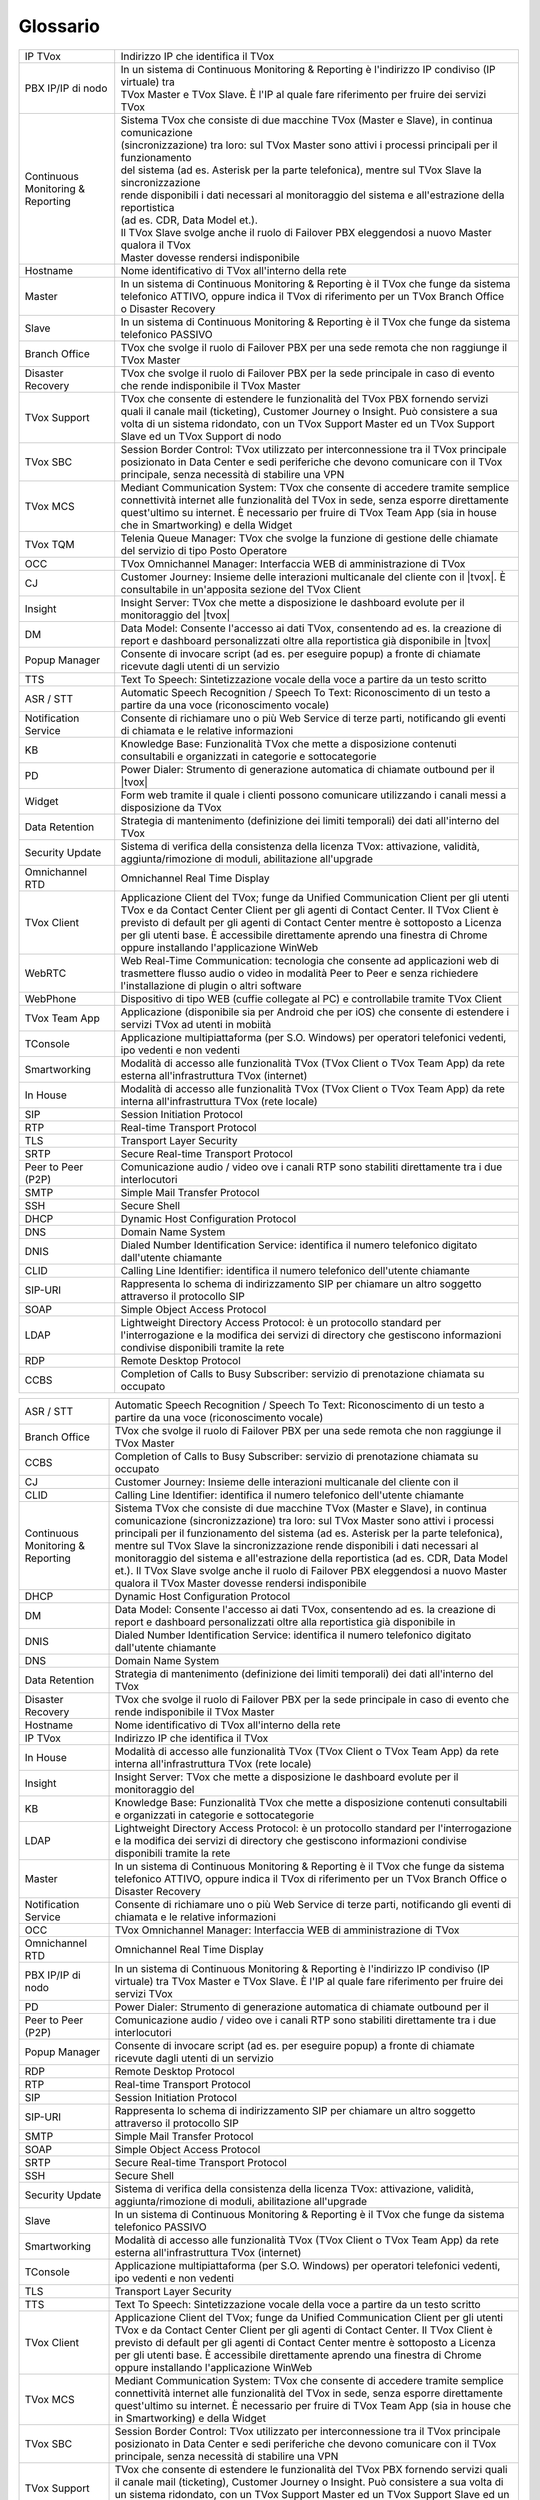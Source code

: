 .. _Customer Journey: http://tdoc.teleniasoftware.com/it/latest/projects/CustomerJourney.html
.. _TVox Data Model: http://tdoc.teleniasoftware.com/it/latest/projects/PersonalizzaMonitoraggioServizi/PersonalizzaMonitoraggioServizi.html
.. _Popup Manager: http://tdoc.teleniasoftware.com/it/latest/projects/PopupSchedaContatto/PopupSchedaContatto.html

=========
Glossario
=========

+-----------------------------------+-----------------------------------------------------------------------------------------------------------------------------------------------------------------------------------------------------------------------------------------------------------------------------------------------------------------------------------------------------------------------------------------------------------------------------------------------------------------------------------------------------------------------------------------------------------------------+
| IP TVox                           | Indirizzo IP che identifica il TVox                                                                                                                                                                                                                                                                                                                                                                                                                                                                                                                                   |
+-----------------------------------+-----------------------------------------------------------------------------------------------------------------------------------------------------------------------------------------------------------------------------------------------------------------------------------------------------------------------------------------------------------------------------------------------------------------------------------------------------------------------------------------------------------------------------------------------------------------------+
| PBX IP/IP di nodo                 | | In un sistema di Continuous Monitoring & Reporting è l'indirizzo IP condiviso (IP virtuale) tra                                                                                                                                                                                                                                                                                                                                                                                                                                                                     |
|                                   | | TVox Master e TVox Slave. È l'IP al quale fare riferimento per fruire dei servizi TVox                                                                                                                                                                                                                                                                                                                                                                                                                                                                              |
+-----------------------------------+-----------------------------------------------------------------------------------------------------------------------------------------------------------------------------------------------------------------------------------------------------------------------------------------------------------------------------------------------------------------------------------------------------------------------------------------------------------------------------------------------------------------------------------------------------------------------+
| Continuous Monitoring & Reporting | | Sistema TVox che consiste di due macchine TVox (Master e Slave), in continua comunicazione                                                                                                                                                                                                                                                                                                                                                                                                                                                                          |
|                                   | | (sincronizzazione) tra loro: sul TVox Master sono attivi i processi principali per il funzionamento                                                                                                                                                                                                                                                                                                                                                                                                                                                                 |
|                                   | | del sistema (ad es. Asterisk per la parte telefonica), mentre sul TVox Slave la sincronizzazione                                                                                                                                                                                                                                                                                                                                                                                                                                                                    |
|                                   | | rende disponibili i dati necessari al monitoraggio del sistema e all'estrazione della reportistica                                                                                                                                                                                                                                                                                                                                                                                                                                                                  |
|                                   | | (ad es. CDR, Data Model et.).                                                                                                                                                                                                                                                                                                                                                                                                                                                                                                                                       |
|                                   | | Il TVox Slave svolge anche il ruolo di Failover PBX eleggendosi a nuovo Master qualora il TVox                                                                                                                                                                                                                                                                                                                                                                                                                                                                      |
|                                   | | Master dovesse rendersi indisponibile                                                                                                                                                                                                                                                                                                                                                                                                                                                                                                                               |
+-----------------------------------+-----------------------------------------------------------------------------------------------------------------------------------------------------------------------------------------------------------------------------------------------------------------------------------------------------------------------------------------------------------------------------------------------------------------------------------------------------------------------------------------------------------------------------------------------------------------------+
| Hostname                          | Nome identificativo di TVox all'interno della rete                                                                                                                                                                                                                                                                                                                                                                                                                                                                                                                    |
+-----------------------------------+-----------------------------------------------------------------------------------------------------------------------------------------------------------------------------------------------------------------------------------------------------------------------------------------------------------------------------------------------------------------------------------------------------------------------------------------------------------------------------------------------------------------------------------------------------------------------+
| Master                            | In un sistema di Continuous Monitoring & Reporting è il TVox che funge da sistema telefonico ATTIVO, oppure indica il TVox di riferimento per un TVox Branch Office o Disaster Recovery                                                                                                                                                                                                                                                                                                                                                                               |
+-----------------------------------+-----------------------------------------------------------------------------------------------------------------------------------------------------------------------------------------------------------------------------------------------------------------------------------------------------------------------------------------------------------------------------------------------------------------------------------------------------------------------------------------------------------------------------------------------------------------------+
| Slave                             | In un sistema di Continuous Monitoring & Reporting è il TVox che funge da sistema telefonico PASSIVO                                                                                                                                                                                                                                                                                                                                                                                                                                                                  |
+-----------------------------------+-----------------------------------------------------------------------------------------------------------------------------------------------------------------------------------------------------------------------------------------------------------------------------------------------------------------------------------------------------------------------------------------------------------------------------------------------------------------------------------------------------------------------------------------------------------------------+
| Branch Office                     | TVox che svolge il ruolo di Failover PBX per una sede remota che non raggiunge il TVox Master                                                                                                                                                                                                                                                                                                                                                                                                                                                                         |
+-----------------------------------+-----------------------------------------------------------------------------------------------------------------------------------------------------------------------------------------------------------------------------------------------------------------------------------------------------------------------------------------------------------------------------------------------------------------------------------------------------------------------------------------------------------------------------------------------------------------------+
| Disaster Recovery                 | TVox che svolge il ruolo di Failover PBX per la sede principale in caso di evento che rende indisponibile il TVox Master                                                                                                                                                                                                                                                                                                                                                                                                                                              |
+-----------------------------------+-----------------------------------------------------------------------------------------------------------------------------------------------------------------------------------------------------------------------------------------------------------------------------------------------------------------------------------------------------------------------------------------------------------------------------------------------------------------------------------------------------------------------------------------------------------------------+
| TVox Support                      | TVox che consente di estendere le funzionalità del TVox PBX fornendo servizi quali il canale mail (ticketing), Customer Journey o Insight. Può consistere a sua volta di un sistema ridondato, con un TVox Support Master ed un TVox Support Slave ed un TVox Support di nodo                                                                                                                                                                                                                                                                                         |
+-----------------------------------+-----------------------------------------------------------------------------------------------------------------------------------------------------------------------------------------------------------------------------------------------------------------------------------------------------------------------------------------------------------------------------------------------------------------------------------------------------------------------------------------------------------------------------------------------------------------------+
| TVox SBC                          | Session Border Control: TVox utilizzato per interconnessione tra il TVox principale posizionato in Data Center e sedi periferiche che devono comunicare con il TVox principale, senza necessità di stabilire una VPN                                                                                                                                                                                                                                                                                                                                                  |
+-----------------------------------+-----------------------------------------------------------------------------------------------------------------------------------------------------------------------------------------------------------------------------------------------------------------------------------------------------------------------------------------------------------------------------------------------------------------------------------------------------------------------------------------------------------------------------------------------------------------------+
| TVox MCS                          | Mediant Communication System: TVox che consente di accedere tramite semplice connettività internet alle funzionalità del TVox in sede, senza esporre direttamente quest'ultimo su internet. È necessario per fruire di TVox Team App (sia in house che in Smartworking) e della Widget                                                                                                                                                                                                                                                                                |
+-----------------------------------+-----------------------------------------------------------------------------------------------------------------------------------------------------------------------------------------------------------------------------------------------------------------------------------------------------------------------------------------------------------------------------------------------------------------------------------------------------------------------------------------------------------------------------------------------------------------------+
| TVox TQM                          | Telenia Queue Manager: TVox che svolge la funzione di gestione delle chiamate del servizio di tipo Posto Operatore                                                                                                                                                                                                                                                                                                                                                                                                                                                    |
+-----------------------------------+-----------------------------------------------------------------------------------------------------------------------------------------------------------------------------------------------------------------------------------------------------------------------------------------------------------------------------------------------------------------------------------------------------------------------------------------------------------------------------------------------------------------------------------------------------------------------+
| OCC                               | TVox Omnichannel Manager: Interfaccia WEB di amministrazione di TVox                                                                                                                                                                                                                                                                                                                                                                                                                                                                                                  |
+-----------------------------------+-----------------------------------------------------------------------------------------------------------------------------------------------------------------------------------------------------------------------------------------------------------------------------------------------------------------------------------------------------------------------------------------------------------------------------------------------------------------------------------------------------------------------------------------------------------------------+
| CJ                                | Customer Journey: Insieme delle interazioni multicanale del cliente con il |tvox|. È consultabile in un'apposita sezione del TVox Client                                                                                                                                                                                                                                                                                                                                                                                                                              |
+-----------------------------------+-----------------------------------------------------------------------------------------------------------------------------------------------------------------------------------------------------------------------------------------------------------------------------------------------------------------------------------------------------------------------------------------------------------------------------------------------------------------------------------------------------------------------------------------------------------------------+
| Insight                           | Insight Server: TVox che mette a disposizione le dashboard evolute per il monitoraggio del |tvox|                                                                                                                                                                                                                                                                                                                                                                                                                                                                     |
+-----------------------------------+-----------------------------------------------------------------------------------------------------------------------------------------------------------------------------------------------------------------------------------------------------------------------------------------------------------------------------------------------------------------------------------------------------------------------------------------------------------------------------------------------------------------------------------------------------------------------+
| DM                                | Data Model: Consente l'accesso ai dati TVox, consentendo ad es. la creazione di report e dashboard personalizzati oltre alla reportistica già disponibile in  |tvox|                                                                                                                                                                                                                                                                                                                                                                                                  |
+-----------------------------------+-----------------------------------------------------------------------------------------------------------------------------------------------------------------------------------------------------------------------------------------------------------------------------------------------------------------------------------------------------------------------------------------------------------------------------------------------------------------------------------------------------------------------------------------------------------------------+
| Popup Manager                     | Consente di invocare script (ad es. per eseguire popup) a fronte di chiamate ricevute dagli utenti di un servizio                                                                                                                                                                                                                                                                                                                                                                                                                                                     |
+-----------------------------------+-----------------------------------------------------------------------------------------------------------------------------------------------------------------------------------------------------------------------------------------------------------------------------------------------------------------------------------------------------------------------------------------------------------------------------------------------------------------------------------------------------------------------------------------------------------------------+
| TTS                               | Text To Speech: Sintetizzazione vocale della voce a partire da un testo scritto                                                                                                                                                                                                                                                                                                                                                                                                                                                                                       |
+-----------------------------------+-----------------------------------------------------------------------------------------------------------------------------------------------------------------------------------------------------------------------------------------------------------------------------------------------------------------------------------------------------------------------------------------------------------------------------------------------------------------------------------------------------------------------------------------------------------------------+
| ASR / STT                         | Automatic Speech Recognition / Speech To Text: Riconoscimento di un testo a partire da una voce (riconoscimento vocale)                                                                                                                                                                                                                                                                                                                                                                                                                                               |
+-----------------------------------+-----------------------------------------------------------------------------------------------------------------------------------------------------------------------------------------------------------------------------------------------------------------------------------------------------------------------------------------------------------------------------------------------------------------------------------------------------------------------------------------------------------------------------------------------------------------------+
| Notification Service              | Consente di richiamare uno o più Web Service di terze parti, notificando gli eventi di chiamata e le relative informazioni                                                                                                                                                                                                                                                                                                                                                                                                                                            |
+-----------------------------------+-----------------------------------------------------------------------------------------------------------------------------------------------------------------------------------------------------------------------------------------------------------------------------------------------------------------------------------------------------------------------------------------------------------------------------------------------------------------------------------------------------------------------------------------------------------------------+
| KB                                | Knowledge Base: Funzionalità TVox che mette a disposizione contenuti consultabili e organizzati in categorie e sottocategorie                                                                                                                                                                                                                                                                                                                                                                                                                                         |
+-----------------------------------+-----------------------------------------------------------------------------------------------------------------------------------------------------------------------------------------------------------------------------------------------------------------------------------------------------------------------------------------------------------------------------------------------------------------------------------------------------------------------------------------------------------------------------------------------------------------------+
| PD                                | Power Dialer: Strumento di generazione automatica di chiamate outbound per il |tvox|                                                                                                                                                                                                                                                                                                                                                                                                                                                                                  |
+-----------------------------------+-----------------------------------------------------------------------------------------------------------------------------------------------------------------------------------------------------------------------------------------------------------------------------------------------------------------------------------------------------------------------------------------------------------------------------------------------------------------------------------------------------------------------------------------------------------------------+
| Widget                            | Form web tramite il quale i clienti possono comunicare utilizzando i canali messi a disposizione da TVox                                                                                                                                                                                                                                                                                                                                                                                                                                                              |
+-----------------------------------+-----------------------------------------------------------------------------------------------------------------------------------------------------------------------------------------------------------------------------------------------------------------------------------------------------------------------------------------------------------------------------------------------------------------------------------------------------------------------------------------------------------------------------------------------------------------------+
| Data Retention                    | Strategia di mantenimento (definizione dei limiti temporali) dei dati all'interno del TVox                                                                                                                                                                                                                                                                                                                                                                                                                                                                            |
+-----------------------------------+-----------------------------------------------------------------------------------------------------------------------------------------------------------------------------------------------------------------------------------------------------------------------------------------------------------------------------------------------------------------------------------------------------------------------------------------------------------------------------------------------------------------------------------------------------------------------+
| Security Update                   | Sistema di verifica della consistenza della licenza TVox: attivazione, validità, aggiunta/rimozione di moduli, abilitazione all'upgrade                                                                                                                                                                                                                                                                                                                                                                                                                               |
+-----------------------------------+-----------------------------------------------------------------------------------------------------------------------------------------------------------------------------------------------------------------------------------------------------------------------------------------------------------------------------------------------------------------------------------------------------------------------------------------------------------------------------------------------------------------------------------------------------------------------+
| Omnichannel RTD                   | Omnichannel Real Time Display                                                                                                                                                                                                                                                                                                                                                                                                                                                                                                                                         |
+-----------------------------------+-----------------------------------------------------------------------------------------------------------------------------------------------------------------------------------------------------------------------------------------------------------------------------------------------------------------------------------------------------------------------------------------------------------------------------------------------------------------------------------------------------------------------------------------------------------------------+
| TVox Client                       | Applicazione Client del TVox; funge da Unified Communication Client per gli utenti TVox e da Contact Center Client per gli agenti di Contact Center. Il TVox Client è previsto di default per gli agenti di Contact Center mentre è sottoposto a Licenza per gli utenti base. È accessibile direttamente aprendo una finestra di Chrome oppure installando l'applicazione WinWeb                                                                                                                                                                                      |
+-----------------------------------+-----------------------------------------------------------------------------------------------------------------------------------------------------------------------------------------------------------------------------------------------------------------------------------------------------------------------------------------------------------------------------------------------------------------------------------------------------------------------------------------------------------------------------------------------------------------------+
| WebRTC                            | Web Real-Time Communication: tecnologia che consente ad applicazioni web di trasmettere flusso audio o video in modalità Peer to Peer e senza richiedere l'installazione di plugin o altri software                                                                                                                                                                                                                                                                                                                                                                   |
+-----------------------------------+-----------------------------------------------------------------------------------------------------------------------------------------------------------------------------------------------------------------------------------------------------------------------------------------------------------------------------------------------------------------------------------------------------------------------------------------------------------------------------------------------------------------------------------------------------------------------+
| WebPhone                          | Dispositivo di tipo WEB (cuffie collegate al PC) e controllabile tramite TVox Client                                                                                                                                                                                                                                                                                                                                                                                                                                                                                  |
+-----------------------------------+-----------------------------------------------------------------------------------------------------------------------------------------------------------------------------------------------------------------------------------------------------------------------------------------------------------------------------------------------------------------------------------------------------------------------------------------------------------------------------------------------------------------------------------------------------------------------+
| TVox Team App                     | Applicazione (disponibile sia per Android che per iOS) che consente di estendere i servizi TVox ad utenti in mobiità                                                                                                                                                                                                                                                                                                                                                                                                                                                  |
+-----------------------------------+-----------------------------------------------------------------------------------------------------------------------------------------------------------------------------------------------------------------------------------------------------------------------------------------------------------------------------------------------------------------------------------------------------------------------------------------------------------------------------------------------------------------------------------------------------------------------+
| TConsole                          | Applicazione multipiattaforma (per S.O. Windows) per operatori telefonici vedenti, ipo vedenti e non vedenti                                                                                                                                                                                                                                                                                                                                                                                                                                                          |
+-----------------------------------+-----------------------------------------------------------------------------------------------------------------------------------------------------------------------------------------------------------------------------------------------------------------------------------------------------------------------------------------------------------------------------------------------------------------------------------------------------------------------------------------------------------------------------------------------------------------------+
| Smartworking                      | Modalità di accesso alle funzionalità TVox (TVox Client o TVox Team App) da rete esterna all'infrastruttura TVox (internet)                                                                                                                                                                                                                                                                                                                                                                                                                                           |
+-----------------------------------+-----------------------------------------------------------------------------------------------------------------------------------------------------------------------------------------------------------------------------------------------------------------------------------------------------------------------------------------------------------------------------------------------------------------------------------------------------------------------------------------------------------------------------------------------------------------------+
| In House                          | Modalità di accesso alle funzionalità TVox (TVox Client o TVox Team App) da rete interna all'infrastruttura TVox (rete locale)                                                                                                                                                                                                                                                                                                                                                                                                                                        |
+-----------------------------------+-----------------------------------------------------------------------------------------------------------------------------------------------------------------------------------------------------------------------------------------------------------------------------------------------------------------------------------------------------------------------------------------------------------------------------------------------------------------------------------------------------------------------------------------------------------------------+
| SIP                               | Session Initiation Protocol                                                                                                                                                                                                                                                                                                                                                                                                                                                                                                                                           |
+-----------------------------------+-----------------------------------------------------------------------------------------------------------------------------------------------------------------------------------------------------------------------------------------------------------------------------------------------------------------------------------------------------------------------------------------------------------------------------------------------------------------------------------------------------------------------------------------------------------------------+
| RTP                               | Real-time Transport Protocol                                                                                                                                                                                                                                                                                                                                                                                                                                                                                                                                          |
+-----------------------------------+-----------------------------------------------------------------------------------------------------------------------------------------------------------------------------------------------------------------------------------------------------------------------------------------------------------------------------------------------------------------------------------------------------------------------------------------------------------------------------------------------------------------------------------------------------------------------+
| TLS                               | Transport Layer Security                                                                                                                                                                                                                                                                                                                                                                                                                                                                                                                                              |
+-----------------------------------+-----------------------------------------------------------------------------------------------------------------------------------------------------------------------------------------------------------------------------------------------------------------------------------------------------------------------------------------------------------------------------------------------------------------------------------------------------------------------------------------------------------------------------------------------------------------------+
| SRTP                              | Secure Real-time Transport Protocol                                                                                                                                                                                                                                                                                                                                                                                                                                                                                                                                   |
+-----------------------------------+-----------------------------------------------------------------------------------------------------------------------------------------------------------------------------------------------------------------------------------------------------------------------------------------------------------------------------------------------------------------------------------------------------------------------------------------------------------------------------------------------------------------------------------------------------------------------+
| Peer to Peer (P2P)                | Comunicazione audio / video ove i canali RTP sono stabiliti direttamente tra i due interlocutori                                                                                                                                                                                                                                                                                                                                                                                                                                                                      |
+-----------------------------------+-----------------------------------------------------------------------------------------------------------------------------------------------------------------------------------------------------------------------------------------------------------------------------------------------------------------------------------------------------------------------------------------------------------------------------------------------------------------------------------------------------------------------------------------------------------------------+
| SMTP                              | Simple Mail Transfer Protocol                                                                                                                                                                                                                                                                                                                                                                                                                                                                                                                                         |
+-----------------------------------+-----------------------------------------------------------------------------------------------------------------------------------------------------------------------------------------------------------------------------------------------------------------------------------------------------------------------------------------------------------------------------------------------------------------------------------------------------------------------------------------------------------------------------------------------------------------------+
| SSH                               | Secure Shell                                                                                                                                                                                                                                                                                                                                                                                                                                                                                                                                                          |
+-----------------------------------+-----------------------------------------------------------------------------------------------------------------------------------------------------------------------------------------------------------------------------------------------------------------------------------------------------------------------------------------------------------------------------------------------------------------------------------------------------------------------------------------------------------------------------------------------------------------------+
| DHCP                              | Dynamic Host Configuration Protocol                                                                                                                                                                                                                                                                                                                                                                                                                                                                                                                                   |
+-----------------------------------+-----------------------------------------------------------------------------------------------------------------------------------------------------------------------------------------------------------------------------------------------------------------------------------------------------------------------------------------------------------------------------------------------------------------------------------------------------------------------------------------------------------------------------------------------------------------------+
| DNS                               | Domain Name System                                                                                                                                                                                                                                                                                                                                                                                                                                                                                                                                                    |
+-----------------------------------+-----------------------------------------------------------------------------------------------------------------------------------------------------------------------------------------------------------------------------------------------------------------------------------------------------------------------------------------------------------------------------------------------------------------------------------------------------------------------------------------------------------------------------------------------------------------------+
| DNIS                              | Dialed Number Identification Service: identifica il numero telefonico digitato dall'utente chiamante                                                                                                                                                                                                                                                                                                                                                                                                                                                                  |
+-----------------------------------+-----------------------------------------------------------------------------------------------------------------------------------------------------------------------------------------------------------------------------------------------------------------------------------------------------------------------------------------------------------------------------------------------------------------------------------------------------------------------------------------------------------------------------------------------------------------------+
| CLID                              | Calling Line Identifier: identifica il numero telefonico dell'utente chiamante                                                                                                                                                                                                                                                                                                                                                                                                                                                                                        |
+-----------------------------------+-----------------------------------------------------------------------------------------------------------------------------------------------------------------------------------------------------------------------------------------------------------------------------------------------------------------------------------------------------------------------------------------------------------------------------------------------------------------------------------------------------------------------------------------------------------------------+
| SIP-URI                           | Rappresenta lo schema di indirizzamento SIP per chiamare un altro soggetto attraverso il protocollo SIP                                                                                                                                                                                                                                                                                                                                                                                                                                                               |
+-----------------------------------+-----------------------------------------------------------------------------------------------------------------------------------------------------------------------------------------------------------------------------------------------------------------------------------------------------------------------------------------------------------------------------------------------------------------------------------------------------------------------------------------------------------------------------------------------------------------------+
| SOAP                              | Simple Object Access Protocol                                                                                                                                                                                                                                                                                                                                                                                                                                                                                                                                         |
+-----------------------------------+-----------------------------------------------------------------------------------------------------------------------------------------------------------------------------------------------------------------------------------------------------------------------------------------------------------------------------------------------------------------------------------------------------------------------------------------------------------------------------------------------------------------------------------------------------------------------+
| LDAP                              | Lightweight Directory Access Protocol: è un protocollo standard per l'interrogazione e la modifica dei servizi di directory che gestiscono informazioni condivise disponibili tramite la rete                                                                                                                                                                                                                                                                                                                                                                         |
+-----------------------------------+-----------------------------------------------------------------------------------------------------------------------------------------------------------------------------------------------------------------------------------------------------------------------------------------------------------------------------------------------------------------------------------------------------------------------------------------------------------------------------------------------------------------------------------------------------------------------+
| RDP                               | Remote Desktop Protocol                                                                                                                                                                                                                                                                                                                                                                                                                                                                                                                                               |
+-----------------------------------+-----------------------------------------------------------------------------------------------------------------------------------------------------------------------------------------------------------------------------------------------------------------------------------------------------------------------------------------------------------------------------------------------------------------------------------------------------------------------------------------------------------------------------------------------------------------------+
| CCBS                              | Completion of Calls to Busy Subscriber: servizio di prenotazione chiamata su occupato                                                                                                                                                                                                                                                                                                                                                                                                                                                                                 |
+-----------------------------------+-----------------------------------------------------------------------------------------------------------------------------------------------------------------------------------------------------------------------------------------------------------------------------------------------------------------------------------------------------------------------------------------------------------------------------------------------------------------------------------------------------------------------------------------------------------------------+

..
	- IP TVox: Indirizzo IP che identifica il TVox
	- PBX IP/IP di nodo: In un sistema di Continuous Monitoring & Reporting è l'indirizzo IP condiviso (IP virtuale) tra TVox Master e TVox Slave. È l'IP al quale fare riferimento per fruire dei servizi TVox
	- Continuous Monitoring & Reporting: Sistema TVox che consiste di due macchine TVox (Master e Slave), in continua comunicazione (sincronizzazione) tra loro: sul TVox Master sono attivi i processi principali per il funzionamento del sistema (ad es. Asterisk per la parte telefonica), mentre sul TVox Slave la sincronizzazione rende disponibili i dati necessari al monitoraggio del sistema e all'estrazione della reportistica (ad es. CDR, Data Model et.). Il TVox Slave svolge anche il ruolo di Failover PBX eleggendosi a nuovo Master qualora il TVox Master dovesse rendersi indisponibile
	- Hostname: Nome identificativo di TVox all'interno della rete
	- Master: In un sistema di Continuous Monitoring & Reporting è il TVox che funge da sistema telefonico ATTIVO, oppure indica il TVox di riferimento per un TVox Branch Office o Disaster Recovery
	- Slave: In un sistema di Continuous Monitoring & Reporting è il TVox che funge da sistema telefonico PASSIVO
	- Branch Office: TVox che svolge il ruolo di Failover PBX per una sede remota che non raggiunge il TVox Master
	- Disaster Recovery: TVox che svolge il ruolo di Failover PBX per la sede principale in caso di evento che rende indisponibile il TVox Master
	- TVox Support: TVox che consente di estendere le funzionalità del TVox PBX fornendo servizi quali il canale mail (ticketing), Customer Journey o Insight. Può consistere a sua volta di un sistema ridondato, con un TVox Support Master ed un TVox Support Slave ed un IP Support di nodo
	- TVox SBC: Session Border Control: TVox utilizzato per interconnessione tra il TVox principale posizionato in Data Center e sedi periferiche che devono comunicare con il TVox principale, senza necessità di stabilire una VPN
	- TVox MCS: Mediant Communication System: TVox che consente di accedere tramite semplice connettività internet alle funzionalità del TVox in sede, senza esporre direttamente quest'ultimo su internet. È necessario per fruire di TVox Team App (sia in house che in Smartworking) e della Widget
	- TVox TQM: Telenia Queue Manager: TVox che svolge la funzione di gestione delle chiamate del servizio di tipo Posto Operatore
	- OCC: TVox Omnichannel Manager: Interfaccia WEB di amministrazione di TVox
	- CJ: Customer Journey: Insieme delle interazioni multicanale del cliente con il |tvox|. È consultabile in un'apposita sezione del TVox Client
	- Insight: Insight Server: TVox che mette a disposizione le dashboard evolute per il monitoraggio del |tvox|
	- DM: Data Model: Consente l'accesso ai dati TVox, consentendo ad es. la creazione di report e dashboard personalizzati oltre alla reportistica già disponibile in |tvox|
	- Popup Manager: Consente di invocare script (ad es. per eseguire popup) a fronte di chiamate ricevute dagli utenti di un servizio
	- TTS: Text To Speech: Sintetizzazione vocale della voce a partire da un testo scritto
	- ASR: Automatic Speech Recognition: (sinonimo di STT) Riconoscimento di un testo a partire da una voce (riconoscimento vocale)
	- STT: Speech To Text: (sinonimo di ASR) Riconoscimento di un testo a partire da una voce (riconoscimento vocale)
	- Notification Service: Consente di richiamare uno o più Web Service di terze parti, notificando gli eventi di chiamata e le relative informazioni
	- KB: Knowledge Base: Funzionalità TVox che mette a disposizione contenuti consultabili e organizzati in categorie e sottocategorie
	- PD: Power Dialer: Strumento di generazione automatica di chiamate outbound per il |tvox|
	- Widget: Form web tramite il quale i clienti possono comunicare utilizzando i canali messi a disposizione da TVox
	- Data Retention: Strategia di mantenimento (definizione dei limiti temporali) dei dati all'interno del TVox
	- Security Update: Sistema di verifica della consistenza della licenza TVox: attivazione, validità, aggiunta/rimozione di moduli etc.
	- Omnichannel RTD: Omnichannel Real Time Display
	- TVox Client: Applicazione Client del TVox; funge da Unified Communication Client per gli utenti TVox e da Contact Center Client per gli agenti di Contact Center. Il TVox Client è previsto di default per gli agenti di Contact Center mentre è sottoposto a Licenza per gli utenti base. È accessibile direttamente aprendo una finestra di Chrome oppure installando l'applicazione WinWeb
	- WebRTC: Web Real-Time Communication
	- WebPhone: Dispositivo di tipo WEB (cuffie collegate al PC) e controllabile tramite TVox Client
	- TVox Team App: Applicazione (disponibile sia per Android che per iOS) che consente di estendere i servizi TVox ad utenti in mobiità
	- TConsole: Applicazione multipiattaforma (per S.O. Windows) per operatori telefonici vedenti, ipo vedenti e non vedenti
	- Smartworking: Modalità di accesso alle funzionalità TVox (TVox Client o TVox Team App) da rete esterna all'infrastruttura TVox (internet)
	- In House: Modalità di accesso alle funzionalità TVox (TVox Client o TVox Team App) da rete interna all'infrastruttura TVox (rete locale)
	- SIP: Session Initiation Protocol
	- RTP: Real-time Transport Protocol
	- TLS: Transport Layer Security
	- SRTP: Secure Real-time Transport Protocol
	- Peer to Peer (P2P): Comunicazione audio / video ove i canali RTP sono stabiliti direttamente tra i due interlocutori
	- SMTP: Simple Mail Transfer Protocol
	- SSH: Secure Shell
	- DHCP: Dynamic Host Configuration Protocol
	- DNS: Domain Name System
	- DNIS: Dialed Number Identification Service: identifica il numero telefonico digitato dall'utente chiamante
	- CLID: Calling Line Identifier: identifica il numero telefonico dell'utente chiamante
	- SIP-URI: Rappresenta lo schema di indirizzamento SIP per chiamare un altro soggetto attraverso il protocollo SIP
	- SOAP: Simple Object Access Protocol
	- LDAP: Lightweight Directory Access Protocol: è un protocollo standard per l'interrogazione e la modifica dei servizi di directory che gestiscono informazioni condivise disponibili tramite la rete
	- RDP: Remote Desktop Protocol
	- CCBS: Completion of Calls to Busy Subscriber: servizio di prenotazione chiamata su occupato

+-----------------------------------+-----------------------------------------------------------------------------------------------------------------------------------------------------------------------------------------------------------------------------------------------------------------------------------------------------------------------------------------------------------------------------------------------------------------------------------------------------------------------------------------------------------------------------------------------------------------------+
|             ASR / STT             |                                                                                                                                                                                                                        Automatic Speech Recognition / Speech To Text: Riconoscimento di un testo a partire da una voce (riconoscimento vocale)                                                                                                                                                                                                                        |
+-----------------------------------+-----------------------------------------------------------------------------------------------------------------------------------------------------------------------------------------------------------------------------------------------------------------------------------------------------------------------------------------------------------------------------------------------------------------------------------------------------------------------------------------------------------------------------------------------------------------------+
| Branch Office                     | TVox che svolge il ruolo di Failover PBX per una sede remota che non raggiunge il TVox Master                                                                                                                                                                                                                                                                                                                                                                                                                                                                         |
+-----------------------------------+-----------------------------------------------------------------------------------------------------------------------------------------------------------------------------------------------------------------------------------------------------------------------------------------------------------------------------------------------------------------------------------------------------------------------------------------------------------------------------------------------------------------------------------------------------------------------+
| CCBS                              | Completion of Calls to Busy Subscriber: servizio di prenotazione chiamata su occupato                                                                                                                                                                                                                                                                                                                                                                                                                                                                                 |
+-----------------------------------+-----------------------------------------------------------------------------------------------------------------------------------------------------------------------------------------------------------------------------------------------------------------------------------------------------------------------------------------------------------------------------------------------------------------------------------------------------------------------------------------------------------------------------------------------------------------------+
| CJ                                | Customer Journey: Insieme delle interazioni multicanale del cliente con il                                                                                                                                                                                                                                                                                                                                                                                                                                                                                            |
+-----------------------------------+-----------------------------------------------------------------------------------------------------------------------------------------------------------------------------------------------------------------------------------------------------------------------------------------------------------------------------------------------------------------------------------------------------------------------------------------------------------------------------------------------------------------------------------------------------------------------+
| CLID                              | Calling Line Identifier: identifica il numero telefonico dell'utente chiamante                                                                                                                                                                                                                                                                                                                                                                                                                                                                                        |
+-----------------------------------+-----------------------------------------------------------------------------------------------------------------------------------------------------------------------------------------------------------------------------------------------------------------------------------------------------------------------------------------------------------------------------------------------------------------------------------------------------------------------------------------------------------------------------------------------------------------------+
| Continuous Monitoring & Reporting | Sistema TVox che consiste di due macchine TVox (Master e Slave), in continua comunicazione (sincronizzazione) tra loro: sul TVox Master sono attivi i processi principali per il funzionamento del sistema (ad es. Asterisk per la parte telefonica), mentre sul TVox Slave la sincronizzazione rende disponibili i dati necessari al monitoraggio del sistema e all'estrazione della reportistica (ad es. CDR, Data Model et.). Il TVox Slave svolge anche il ruolo di Failover PBX eleggendosi a nuovo Master qualora il TVox Master dovesse rendersi indisponibile |
+-----------------------------------+-----------------------------------------------------------------------------------------------------------------------------------------------------------------------------------------------------------------------------------------------------------------------------------------------------------------------------------------------------------------------------------------------------------------------------------------------------------------------------------------------------------------------------------------------------------------------+
| DHCP                              | Dynamic Host Configuration Protocol                                                                                                                                                                                                                                                                                                                                                                                                                                                                                                                                   |
+-----------------------------------+-----------------------------------------------------------------------------------------------------------------------------------------------------------------------------------------------------------------------------------------------------------------------------------------------------------------------------------------------------------------------------------------------------------------------------------------------------------------------------------------------------------------------------------------------------------------------+
| DM                                | Data Model: Consente l'accesso ai dati TVox, consentendo ad es. la creazione di report e dashboard personalizzati oltre alla reportistica già disponibile in                                                                                                                                                                                                                                                                                                                                                                                                          |
+-----------------------------------+-----------------------------------------------------------------------------------------------------------------------------------------------------------------------------------------------------------------------------------------------------------------------------------------------------------------------------------------------------------------------------------------------------------------------------------------------------------------------------------------------------------------------------------------------------------------------+
| DNIS                              | Dialed Number Identification Service: identifica il numero telefonico digitato dall'utente chiamante                                                                                                                                                                                                                                                                                                                                                                                                                                                                  |
+-----------------------------------+-----------------------------------------------------------------------------------------------------------------------------------------------------------------------------------------------------------------------------------------------------------------------------------------------------------------------------------------------------------------------------------------------------------------------------------------------------------------------------------------------------------------------------------------------------------------------+
| DNS                               | Domain Name System                                                                                                                                                                                                                                                                                                                                                                                                                                                                                                                                                    |
+-----------------------------------+-----------------------------------------------------------------------------------------------------------------------------------------------------------------------------------------------------------------------------------------------------------------------------------------------------------------------------------------------------------------------------------------------------------------------------------------------------------------------------------------------------------------------------------------------------------------------+
| Data Retention                    | Strategia di mantenimento (definizione dei limiti temporali) dei dati all'interno del TVox                                                                                                                                                                                                                                                                                                                                                                                                                                                                            |
+-----------------------------------+-----------------------------------------------------------------------------------------------------------------------------------------------------------------------------------------------------------------------------------------------------------------------------------------------------------------------------------------------------------------------------------------------------------------------------------------------------------------------------------------------------------------------------------------------------------------------+
| Disaster Recovery                 | TVox che svolge il ruolo di Failover PBX per la sede principale in caso di evento che rende indisponibile il TVox Master                                                                                                                                                                                                                                                                                                                                                                                                                                              |
+-----------------------------------+-----------------------------------------------------------------------------------------------------------------------------------------------------------------------------------------------------------------------------------------------------------------------------------------------------------------------------------------------------------------------------------------------------------------------------------------------------------------------------------------------------------------------------------------------------------------------+
| Hostname                          | Nome identificativo di TVox all'interno della rete                                                                                                                                                                                                                                                                                                                                                                                                                                                                                                                    |
+-----------------------------------+-----------------------------------------------------------------------------------------------------------------------------------------------------------------------------------------------------------------------------------------------------------------------------------------------------------------------------------------------------------------------------------------------------------------------------------------------------------------------------------------------------------------------------------------------------------------------+
| IP TVox                           | Indirizzo IP che identifica il TVox                                                                                                                                                                                                                                                                                                                                                                                                                                                                                                                                   |
+-----------------------------------+-----------------------------------------------------------------------------------------------------------------------------------------------------------------------------------------------------------------------------------------------------------------------------------------------------------------------------------------------------------------------------------------------------------------------------------------------------------------------------------------------------------------------------------------------------------------------+
| In House                          | Modalità di accesso alle funzionalità TVox (TVox Client o TVox Team App) da rete interna all'infrastruttura TVox (rete locale)                                                                                                                                                                                                                                                                                                                                                                                                                                        |
+-----------------------------------+-----------------------------------------------------------------------------------------------------------------------------------------------------------------------------------------------------------------------------------------------------------------------------------------------------------------------------------------------------------------------------------------------------------------------------------------------------------------------------------------------------------------------------------------------------------------------+
| Insight                           | Insight Server: TVox che mette a disposizione le dashboard evolute per il monitoraggio del                                                                                                                                                                                                                                                                                                                                                                                                                                                                            |
+-----------------------------------+-----------------------------------------------------------------------------------------------------------------------------------------------------------------------------------------------------------------------------------------------------------------------------------------------------------------------------------------------------------------------------------------------------------------------------------------------------------------------------------------------------------------------------------------------------------------------+
| KB                                | Knowledge Base: Funzionalità TVox che mette a disposizione contenuti consultabili e organizzati in categorie e sottocategorie                                                                                                                                                                                                                                                                                                                                                                                                                                         |
+-----------------------------------+-----------------------------------------------------------------------------------------------------------------------------------------------------------------------------------------------------------------------------------------------------------------------------------------------------------------------------------------------------------------------------------------------------------------------------------------------------------------------------------------------------------------------------------------------------------------------+
| LDAP                              | Lightweight Directory Access Protocol: è un protocollo standard per l'interrogazione e la modifica dei servizi di directory che gestiscono informazioni condivise disponibili tramite la rete                                                                                                                                                                                                                                                                                                                                                                         |
+-----------------------------------+-----------------------------------------------------------------------------------------------------------------------------------------------------------------------------------------------------------------------------------------------------------------------------------------------------------------------------------------------------------------------------------------------------------------------------------------------------------------------------------------------------------------------------------------------------------------------+
| Master                            | In un sistema di Continuous Monitoring & Reporting è il TVox che funge da sistema telefonico ATTIVO, oppure indica il TVox di riferimento per un TVox Branch Office o Disaster Recovery                                                                                                                                                                                                                                                                                                                                                                               |
+-----------------------------------+-----------------------------------------------------------------------------------------------------------------------------------------------------------------------------------------------------------------------------------------------------------------------------------------------------------------------------------------------------------------------------------------------------------------------------------------------------------------------------------------------------------------------------------------------------------------------+
| Notification Service              | Consente di richiamare uno o più Web Service di terze parti, notificando gli eventi di chiamata e le relative informazioni                                                                                                                                                                                                                                                                                                                                                                                                                                            |
+-----------------------------------+-----------------------------------------------------------------------------------------------------------------------------------------------------------------------------------------------------------------------------------------------------------------------------------------------------------------------------------------------------------------------------------------------------------------------------------------------------------------------------------------------------------------------------------------------------------------------+
| OCC                               | TVox Omnichannel Manager: Interfaccia WEB di amministrazione di TVox                                                                                                                                                                                                                                                                                                                                                                                                                                                                                                  |
+-----------------------------------+-----------------------------------------------------------------------------------------------------------------------------------------------------------------------------------------------------------------------------------------------------------------------------------------------------------------------------------------------------------------------------------------------------------------------------------------------------------------------------------------------------------------------------------------------------------------------+
| Omnichannel RTD                   | Omnichannel Real Time Display                                                                                                                                                                                                                                                                                                                                                                                                                                                                                                                                         |
+-----------------------------------+-----------------------------------------------------------------------------------------------------------------------------------------------------------------------------------------------------------------------------------------------------------------------------------------------------------------------------------------------------------------------------------------------------------------------------------------------------------------------------------------------------------------------------------------------------------------------+
| PBX IP/IP di nodo                 | In un sistema di Continuous Monitoring & Reporting è l'indirizzo IP condiviso (IP virtuale) tra                                                                                                                                                                                                                                                                                                                                                                                                                                                                       |
|                                   | TVox Master e TVox Slave. È l'IP al quale fare riferimento per fruire dei servizi TVox                                                                                                                                                                                                                                                                                                                                                                                                                                                                                |
+-----------------------------------+-----------------------------------------------------------------------------------------------------------------------------------------------------------------------------------------------------------------------------------------------------------------------------------------------------------------------------------------------------------------------------------------------------------------------------------------------------------------------------------------------------------------------------------------------------------------------+
| PD                                | Power Dialer: Strumento di generazione automatica di chiamate outbound per il                                                                                                                                                                                                                                                                                                                                                                                                                                                                                         |
+-----------------------------------+-----------------------------------------------------------------------------------------------------------------------------------------------------------------------------------------------------------------------------------------------------------------------------------------------------------------------------------------------------------------------------------------------------------------------------------------------------------------------------------------------------------------------------------------------------------------------+
| Peer to Peer (P2P)                | Comunicazione audio / video ove i canali RTP sono stabiliti direttamente tra i due interlocutori                                                                                                                                                                                                                                                                                                                                                                                                                                                                      |
+-----------------------------------+-----------------------------------------------------------------------------------------------------------------------------------------------------------------------------------------------------------------------------------------------------------------------------------------------------------------------------------------------------------------------------------------------------------------------------------------------------------------------------------------------------------------------------------------------------------------------+
| Popup Manager                     | Consente di invocare script (ad es. per eseguire popup) a fronte di chiamate ricevute dagli utenti di un servizio                                                                                                                                                                                                                                                                                                                                                                                                                                                     |
+-----------------------------------+-----------------------------------------------------------------------------------------------------------------------------------------------------------------------------------------------------------------------------------------------------------------------------------------------------------------------------------------------------------------------------------------------------------------------------------------------------------------------------------------------------------------------------------------------------------------------+
| RDP                               | Remote Desktop Protocol                                                                                                                                                                                                                                                                                                                                                                                                                                                                                                                                               |
+-----------------------------------+-----------------------------------------------------------------------------------------------------------------------------------------------------------------------------------------------------------------------------------------------------------------------------------------------------------------------------------------------------------------------------------------------------------------------------------------------------------------------------------------------------------------------------------------------------------------------+
| RTP                               | Real-time Transport Protocol                                                                                                                                                                                                                                                                                                                                                                                                                                                                                                                                          |
+-----------------------------------+-----------------------------------------------------------------------------------------------------------------------------------------------------------------------------------------------------------------------------------------------------------------------------------------------------------------------------------------------------------------------------------------------------------------------------------------------------------------------------------------------------------------------------------------------------------------------+
| SIP                               | Session Initiation Protocol                                                                                                                                                                                                                                                                                                                                                                                                                                                                                                                                           |
+-----------------------------------+-----------------------------------------------------------------------------------------------------------------------------------------------------------------------------------------------------------------------------------------------------------------------------------------------------------------------------------------------------------------------------------------------------------------------------------------------------------------------------------------------------------------------------------------------------------------------+
| SIP-URI                           | Rappresenta lo schema di indirizzamento SIP per chiamare un altro soggetto attraverso il protocollo SIP                                                                                                                                                                                                                                                                                                                                                                                                                                                               |
+-----------------------------------+-----------------------------------------------------------------------------------------------------------------------------------------------------------------------------------------------------------------------------------------------------------------------------------------------------------------------------------------------------------------------------------------------------------------------------------------------------------------------------------------------------------------------------------------------------------------------+
| SMTP                              | Simple Mail Transfer Protocol                                                                                                                                                                                                                                                                                                                                                                                                                                                                                                                                         |
+-----------------------------------+-----------------------------------------------------------------------------------------------------------------------------------------------------------------------------------------------------------------------------------------------------------------------------------------------------------------------------------------------------------------------------------------------------------------------------------------------------------------------------------------------------------------------------------------------------------------------+
| SOAP                              | Simple Object Access Protocol                                                                                                                                                                                                                                                                                                                                                                                                                                                                                                                                         |
+-----------------------------------+-----------------------------------------------------------------------------------------------------------------------------------------------------------------------------------------------------------------------------------------------------------------------------------------------------------------------------------------------------------------------------------------------------------------------------------------------------------------------------------------------------------------------------------------------------------------------+
| SRTP                              | Secure Real-time Transport Protocol                                                                                                                                                                                                                                                                                                                                                                                                                                                                                                                                   |
+-----------------------------------+-----------------------------------------------------------------------------------------------------------------------------------------------------------------------------------------------------------------------------------------------------------------------------------------------------------------------------------------------------------------------------------------------------------------------------------------------------------------------------------------------------------------------------------------------------------------------+
| SSH                               | Secure Shell                                                                                                                                                                                                                                                                                                                                                                                                                                                                                                                                                          |
+-----------------------------------+-----------------------------------------------------------------------------------------------------------------------------------------------------------------------------------------------------------------------------------------------------------------------------------------------------------------------------------------------------------------------------------------------------------------------------------------------------------------------------------------------------------------------------------------------------------------------+
| Security Update                   | Sistema di verifica della consistenza della licenza TVox: attivazione, validità, aggiunta/rimozione di moduli, abilitazione all'upgrade                                                                                                                                                                                                                                                                                                                                                                                                                               |
+-----------------------------------+-----------------------------------------------------------------------------------------------------------------------------------------------------------------------------------------------------------------------------------------------------------------------------------------------------------------------------------------------------------------------------------------------------------------------------------------------------------------------------------------------------------------------------------------------------------------------+
| Slave                             | In un sistema di Continuous Monitoring & Reporting è il TVox che funge da sistema telefonico PASSIVO                                                                                                                                                                                                                                                                                                                                                                                                                                                                  |
+-----------------------------------+-----------------------------------------------------------------------------------------------------------------------------------------------------------------------------------------------------------------------------------------------------------------------------------------------------------------------------------------------------------------------------------------------------------------------------------------------------------------------------------------------------------------------------------------------------------------------+
| Smartworking                      | Modalità di accesso alle funzionalità TVox (TVox Client o TVox Team App) da rete esterna all'infrastruttura TVox (internet)                                                                                                                                                                                                                                                                                                                                                                                                                                           |
+-----------------------------------+-----------------------------------------------------------------------------------------------------------------------------------------------------------------------------------------------------------------------------------------------------------------------------------------------------------------------------------------------------------------------------------------------------------------------------------------------------------------------------------------------------------------------------------------------------------------------+
| TConsole                          | Applicazione multipiattaforma (per S.O. Windows) per operatori telefonici vedenti, ipo vedenti e non vedenti                                                                                                                                                                                                                                                                                                                                                                                                                                                          |
+-----------------------------------+-----------------------------------------------------------------------------------------------------------------------------------------------------------------------------------------------------------------------------------------------------------------------------------------------------------------------------------------------------------------------------------------------------------------------------------------------------------------------------------------------------------------------------------------------------------------------+
| TLS                               | Transport Layer Security                                                                                                                                                                                                                                                                                                                                                                                                                                                                                                                                              |
+-----------------------------------+-----------------------------------------------------------------------------------------------------------------------------------------------------------------------------------------------------------------------------------------------------------------------------------------------------------------------------------------------------------------------------------------------------------------------------------------------------------------------------------------------------------------------------------------------------------------------+
| TTS                               | Text To Speech: Sintetizzazione vocale della voce a partire da un testo scritto                                                                                                                                                                                                                                                                                                                                                                                                                                                                                       |
+-----------------------------------+-----------------------------------------------------------------------------------------------------------------------------------------------------------------------------------------------------------------------------------------------------------------------------------------------------------------------------------------------------------------------------------------------------------------------------------------------------------------------------------------------------------------------------------------------------------------------+
| TVox Client                       | Applicazione Client del TVox; funge da Unified Communication Client per gli utenti TVox e da Contact Center Client per gli agenti di Contact Center. Il TVox Client è previsto di default per gli agenti di Contact Center mentre è sottoposto a Licenza per gli utenti base. È accessibile direttamente aprendo una finestra di Chrome oppure installando l'applicazione WinWeb                                                                                                                                                                                      |
+-----------------------------------+-----------------------------------------------------------------------------------------------------------------------------------------------------------------------------------------------------------------------------------------------------------------------------------------------------------------------------------------------------------------------------------------------------------------------------------------------------------------------------------------------------------------------------------------------------------------------+
| TVox MCS                          | Mediant Communication System: TVox che consente di accedere tramite semplice connettività internet alle funzionalità del TVox in sede, senza esporre direttamente quest'ultimo su internet. È necessario per fruire di TVox Team App (sia in house che in Smartworking) e della Widget                                                                                                                                                                                                                                                                                |
+-----------------------------------+-----------------------------------------------------------------------------------------------------------------------------------------------------------------------------------------------------------------------------------------------------------------------------------------------------------------------------------------------------------------------------------------------------------------------------------------------------------------------------------------------------------------------------------------------------------------------+
| TVox SBC                          | Session Border Control: TVox utilizzato per interconnessione tra il TVox principale posizionato in Data Center e sedi periferiche che devono comunicare con il TVox principale, senza necessità di stabilire una VPN                                                                                                                                                                                                                                                                                                                                                  |
+-----------------------------------+-----------------------------------------------------------------------------------------------------------------------------------------------------------------------------------------------------------------------------------------------------------------------------------------------------------------------------------------------------------------------------------------------------------------------------------------------------------------------------------------------------------------------------------------------------------------------+
| TVox Support                      | TVox che consente di estendere le funzionalità del TVox PBX fornendo servizi quali il canale mail (ticketing), Customer Journey o Insight. Può consistere a sua volta di un sistema ridondato, con un TVox Support Master ed un TVox Support Slave ed un TVox Support di nodo                                                                                                                                                                                                                                                                                         |
+-----------------------------------+-----------------------------------------------------------------------------------------------------------------------------------------------------------------------------------------------------------------------------------------------------------------------------------------------------------------------------------------------------------------------------------------------------------------------------------------------------------------------------------------------------------------------------------------------------------------------+
| TVox TQM                          | Telenia Queue Manager: TVox che svolge la funzione di gestione delle chiamate del servizio di tipo Posto Operatore                                                                                                                                                                                                                                                                                                                                                                                                                                                    |
+-----------------------------------+-----------------------------------------------------------------------------------------------------------------------------------------------------------------------------------------------------------------------------------------------------------------------------------------------------------------------------------------------------------------------------------------------------------------------------------------------------------------------------------------------------------------------------------------------------------------------+
| TVox Team App                     | Applicazione (disponibile sia per Android che per iOS) che consente di estendere i servizi TVox ad utenti in mobiità                                                                                                                                                                                                                                                                                                                                                                                                                                                  |
+-----------------------------------+-----------------------------------------------------------------------------------------------------------------------------------------------------------------------------------------------------------------------------------------------------------------------------------------------------------------------------------------------------------------------------------------------------------------------------------------------------------------------------------------------------------------------------------------------------------------------+
| WebPhone                          | Dispositivo di tipo WEB (cuffie collegate al PC) e controllabile tramite TVox Client                                                                                                                                                                                                                                                                                                                                                                                                                                                                                  |
+-----------------------------------+-----------------------------------------------------------------------------------------------------------------------------------------------------------------------------------------------------------------------------------------------------------------------------------------------------------------------------------------------------------------------------------------------------------------------------------------------------------------------------------------------------------------------------------------------------------------------+
| WebRTC                            | Web Real-Time Communication: tecnologia che consente ad applicazioni web di trasmettere flusso audio o video in modalità Peer to Peer e senza richiedere l'installazione di plugin o altri software                                                                                                                                                                                                                                                                                                                                                                   |
+-----------------------------------+-----------------------------------------------------------------------------------------------------------------------------------------------------------------------------------------------------------------------------------------------------------------------------------------------------------------------------------------------------------------------------------------------------------------------------------------------------------------------------------------------------------------------------------------------------------------------+
| Widget                            | Form web tramite il quale i clienti possono comunicare utilizzando i canali messi a disposizione da TVox                                                                                                                                                                                                                                                                                                                                                                                                                                                              |
+-----------------------------------+-----------------------------------------------------------------------------------------------------------------------------------------------------------------------------------------------------------------------------------------------------------------------------------------------------------------------------------------------------------------------------------------------------------------------------------------------------------------------------------------------------------------------------------------------------------------------+
